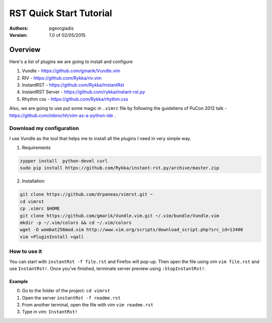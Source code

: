 ########################
RST Quick Start Tutorial
########################

:Authors: pgeorgiadis

:Version: 1.0 of 02/05/2015


Overview
========

Here's a list of plugins we are going to install and configure

1. Vundle - https://github.com/gmarik/Vundle.vim
2. RIV - https://github.com/Rykka/riv.vim
3. InstantRST - https://github.com/Rykka/InstantRst
4. InstantRST Server - https://github.com/rykka/instant-rst.py
5. Rhythm css - https://github.com/Rykka/rhythm.css

Also, we are going to use put some magic in ``.vimrc`` file
by following the guideliens of
PuCon 2012 talk - https://github.com/mbrochh/vim-as-a-python-ide .

Download my configuration
-------------------------
I use Vundle as the tool that helps me to install all the plugins I need
in very simple way.

1. Requirements

.. code-block:: bash

   zypper install  python-devel curl
   sudo pip install https://github.com/Rykka/instant-rst.py/archive/master.zip


2. Installation

.. code-block:: bash

   git clone https://github.com/drpaneas/vimrst.git ~
   cd vimrst
   cp .vimrc $HOME
   git clone https://github.com/gmarik/Vundle.vim.git ~/.vim/bundle/Vundle.vim
   mkdir -p ~/.vim/colors && cd ~/.vim/colors
   wget -O wombat256mod.vim http://www.vim.org/scripts/download_script.php?src_id=13400
   vim +PluginInstall +qall


How to use it
--------------
You can start with ``instantRst -f file.rst`` and Firefox will pop-up.
Then open the file using vim ``vim file.rst`` and use ``InstantRst!``.
Once you've finished, terminate server preview using ``:StopInstantRst!``.

Example
~~~~~~~
0. Go to the folder of the project: ``cd vimrst``
1. Open the server ``instantRst -f readme.rst``
2. From another terminal, open the file with vim ``vim readme.rst``
3. Type in vim: ``InstantRst!``


